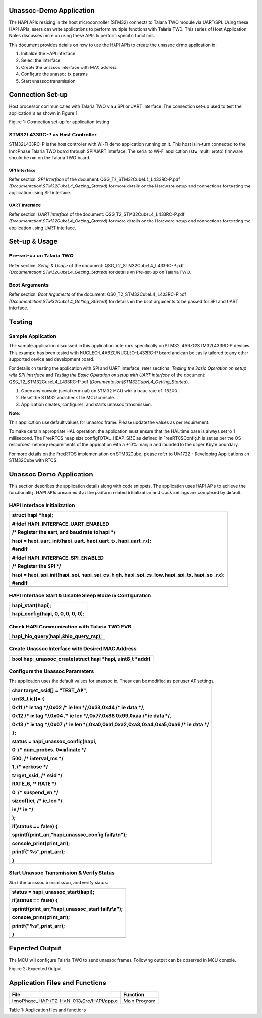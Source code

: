 Unassoc-Demo Application
========================

The HAPI APIs residing in the host microcontroller (STM32) connects to
Talaria TWO module via UART/SPI. Using these HAPI APIs, users can write
applications to perform multiple functions with Talaria TWO. This series
of Host Application Notes discusses more on using these APIs to perform
specific functions.

This document provides details on how to use the HAPI APIs to create the
unassoc demo application to:

1. Initialize the HAPI interface

2. Select the interface

3. Create the unassoc interface with MAC address

4. Configure the unassoc tx params

5. Start unassoc transmission

Connection Set-up
=================

Host processor communicates with Talaria TWO via a SPI or UART
interface. The connection set-up used to test the application is as
shown in Figure 1.

|A black and blue rectangles with black text Description automatically
generated|

Figure 1: Connection set-up for application testing

STM32L433RC-P as Host Controller
--------------------------------

STM32L433RC-P is the host controller with Wi-Fi demo application running
on it. This host is in-turn connected to the InnoPhase Talaria TWO board
through SPI/UART interface. The serial to Wi-Fi application
(stw_multi_proto) firmware should be run on the Talaria TWO board.

SPI Interface
~~~~~~~~~~~~~

Refer section: *SPI Interface* of the document:
QSG_T2_STM32CubeL4_L433RC-P.pdf
*(Documentation\\STM32CubeL4_Getting_Started*) for more details on the
Hardware setup and connections for testing the application using SPI
interface.

UART Interface
~~~~~~~~~~~~~~

Refer section: *UART Interface* of the document:
QSG_T2_STM32CubeL4_L433RC-P.pdf
*(Documentation\\STM32CubeL4_Getting_Started*) for more details on the
Hardware setup and connections for testing the application using UART
interface.

Set-up & Usage
==============

Pre-set-up on Talaria TWO
-------------------------

Refer section: *Setup & Usage* of the document:
QSG_T2_STM32CubeL4_L433RC-P.pdf
*(Documentation\\STM32CubeL4_Getting_Started*) for details on Pre-set-up
on Talaria TWO.

Boot Arguments 
---------------

Refer section: *Boot Arguments* of the document:
QSG_T2_STM32CubeL4_L433RC-P.pdf
*(Documentation\\STM32CubeL4_Getting_Started*) for details on the boot
arguments to be passed for SPI and UART interface.

Testing
=======

Sample Application
------------------

The sample application discussed in this application note runs
specifically on STM32L4A6ZG/STM32L433RC-P devices. This example has been
tested with NUCLEO-L4A6ZG/NUCLEO-L433RC-P board and can be easily
tailored to any other supported device and development board.

For details on testing the application with SPI and UART interface,
refer sections: *Testing the Basic Operation on setup with SPI
interface* and *Testing the Basic Operation on setup with UART
interface* of the document: QSG_T2_STM32CubeL4_L433RC-P.pdf
*(Documentation\\STM32CubeL4_Getting_Started*).

1. Open any console (serial terminal) on STM32 MCU with a baud rate of
   115200.

2. Reset the STM32 and check the MCU console.

3. Application creates, configures, and starts unassoc transmission.

**Note**:

This application use default values for unassoc frame. Please update the
values as per requirement.

To make certain appropriate HAL operation, the application must ensure
that the HAL time base is always set to 1 millisecond. The FreeRTOS heap
size configTOTAL_HEAP_SIZE as defined in FreeRTOSConfig.h is set as per
the OS resources’ memory requirements of the application with a +10%
margin and rounded to the upper Kbyte boundary.

For more details on the FreeRTOS implementation on STM32Cube, please
refer to UM1722 - Developing Applications on STM32Cube with RTOS.

.. _unassoc-demo-application-1:

Unassoc Demo Application
========================

This section describes the application details along with code snippets.
The application uses HAPI APIs to achieve the functionality. HAPI APIs
presumes that the platform related initialization and clock settings are
completed by default.

HAPI Interface Initialization
-----------------------------

+-----------------------------------------------------------------------+
| struct hapi \*hapi;                                                   |
|                                                                       |
| #ifdef HAPI_INTERFACE_UART_ENABLED                                    |
|                                                                       |
| /\* Register the uart, and baud rate to hapi \*/                      |
|                                                                       |
| hapi = hapi_uart_init(hapi_uart, hapi_uart_tx, hapi_uart_rx);         |
|                                                                       |
| #endif                                                                |
|                                                                       |
| #ifdef HAPI_INTERFACE_SPI_ENABLED                                     |
|                                                                       |
| /\* Register the SPI \*/                                              |
|                                                                       |
| hapi = hapi_spi_init(hapi_spi, hapi_spi_cs_high, hapi_spi_cs_low,     |
| hapi_spi_tx, hapi_spi_rx);                                            |
|                                                                       |
| #endif                                                                |
+=======================================================================+
+-----------------------------------------------------------------------+

HAPI Interface Start & Disable Sleep Mode in Configuration
----------------------------------------------------------

+-----------------------------------------------------------------------+
| hapi_start(hapi);                                                     |
|                                                                       |
| hapi_config(hapi, 0, 0, 0, 0, 0);                                     |
+=======================================================================+
+-----------------------------------------------------------------------+

Check HAPI Communication with Talaria TWO EVB
---------------------------------------------

+-----------------------------------------------------------------------+
| hapi_hio_query(hapi,&hio_query_rsp);                                  |
+=======================================================================+
+-----------------------------------------------------------------------+

Create Unassoc Interface with Desired MAC Address
-------------------------------------------------

+-----------------------------------------------------------------------+
| bool hapi_unassoc_create(struct hapi \*hapi, uint8_t \*addr)          |
+=======================================================================+
+-----------------------------------------------------------------------+

Configure the Unassoc Parameters
--------------------------------

The application uses the default values for unassoc tx. These can be
modified as per user AP settings.

+-----------------------------------------------------------------------+
| char target_ssid[] = "TEST_AP";                                       |
|                                                                       |
| uint8_t ie[]= {                                                       |
|                                                                       |
| 0x11 /\* ie tag \*/,0x02 /\* ie len \*/,0x33,0x44 /\* ie data \*/,    |
|                                                                       |
| 0x12 /\* ie tag \*/,0x04 /\* ie len \*/,0x77,0x88,0x99,0xaa /\* ie    |
| data \*/,                                                             |
|                                                                       |
| 0x13 /\* ie tag \*/,0x07 /\* ie len                                   |
| \*/,0xa0,0xa1,0xa2,0xa3,0xa4,0xa5,0xa6 /\* ie data \*/                |
|                                                                       |
| };                                                                    |
|                                                                       |
| status = hapi_unassoc_config(hapi,                                    |
|                                                                       |
| 0, /\* num_probes. 0=infinate \*/                                     |
|                                                                       |
| 500, /\* interval_ms \*/                                              |
|                                                                       |
| 1, /\* verbose \*/                                                    |
|                                                                       |
| target_ssid, /\* ssid \*/                                             |
|                                                                       |
| RATE_6, /\* RATE \*/                                                  |
|                                                                       |
| 0, /\* suspend_en \*/                                                 |
|                                                                       |
| sizeof(ie), /\* ie_len \*/                                            |
|                                                                       |
| ie /\* ie \*/                                                         |
|                                                                       |
| );                                                                    |
|                                                                       |
| if(status == false) {                                                 |
|                                                                       |
| sprintf(print_arr,"hapi_unassoc_config fail\\r\\n");                  |
|                                                                       |
| console_print(print_arr);                                             |
|                                                                       |
| printf("%s",print_arr);                                               |
|                                                                       |
| }                                                                     |
+=======================================================================+
+-----------------------------------------------------------------------+

Start Unassoc Transmission & Verify Status 
-------------------------------------------

Start the unassoc transmission, and verify status:

+-----------------------------------------------------------------------+
| status = hapi_unassoc_start(hapi);                                    |
|                                                                       |
| if(status == false) {                                                 |
|                                                                       |
| sprintf(print_arr,"hapi_unassoc_start fail\\r\\n");                   |
|                                                                       |
| console_print(print_arr);                                             |
|                                                                       |
| printf("%s",print_arr);                                               |
|                                                                       |
| }                                                                     |
+=======================================================================+
+-----------------------------------------------------------------------+

Expected Output
===============

The MCU will configure Talaria TWO to send unassoc frames. Following
output can be observed in MCU console.

|Text Description automatically generated|

Figure 2: Expected Output

Application Files and Functions 
================================

+---------------------------------------------+------------------------+
|    File                                     |    Function            |
+=============================================+========================+
|    InnoPhase_HAPI/T2-HAN-013/Src/HAPI/app.c |    Main Program        |
+---------------------------------------------+------------------------+

Table 1: Application files and functions

.. |A black and blue rectangles with black text Description automatically generated| image:: media/image1.png
   :width: 4.80694in
   :height: 2.81389in
.. |Text Description automatically generated| image:: media/image2.png
   :width: 5.90551in
   :height: 2.05985in
